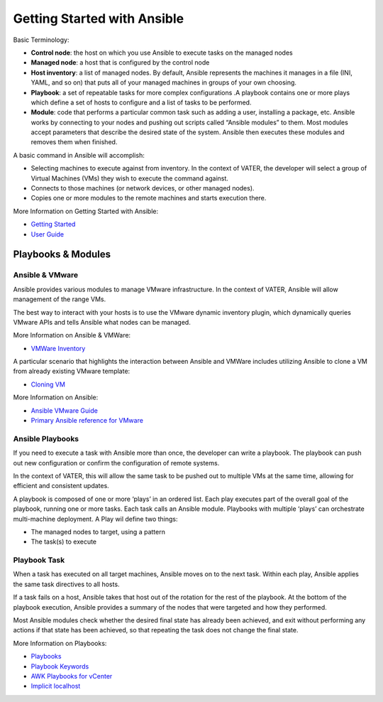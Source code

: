 Getting Started with Ansible
=======

Basic Terminology:

- **Control node**: the host on which you use Ansible to execute tasks on the managed nodes

- **Managed node**: a host that is configured by the control node

- **Host inventory**: a list of managed nodes. By default, Ansible represents the machines it manages in a file (INI, YAML, and so on) that puts all of your managed machines in groups of your own choosing.

- **Playbook**: a set of repeatable tasks for more complex configurations .A playbook contains one or more plays which define a set of hosts to configure and a list of tasks to be performed.

- **Module**: code that performs a particular common task such as adding a user, installing a package, etc. Ansible works by connecting to your nodes and pushing out scripts called “Ansible modules” to them. Most modules accept parameters that describe the desired state of the system. Ansible then executes these modules and removes them when finished.

A basic command in Ansible will accomplish: 

- Selecting machines to execute against from inventory. In the context of VATER, the developer will select a group of Virtual Machines (VMs) they wish to execute the command against. 

- Connects to those machines (or network devices, or other managed nodes).

- Copies one or more modules to the remote machines and starts execution there. 

More Information on Getting Started with Ansible: 

- `Getting Started <https://docs.ansible.com/ansible/latest/user_guide/intro_getting_started.html#intro-getting-started>`_

- `User Guide <https://docs.ansible.com/ansible/latest/user_guide/index.html>`_

Playbooks & Modules
~~~~~~~~~~~~~~~~~~~
 
Ansible & VMware
^^^^^^^^^^^^^^^^
Ansible provides various modules to manage VMware infrastructure. In the context of VATER, Ansible will allow management of the range VMs. 

The best way to interact with your hosts is to use the VMware dynamic inventory plugin, which dynamically queries VMware APIs and tells Ansible what nodes can be managed. 

More Information on Ansible & VMWare: 

- `VMWare Inventory <https://docs.ansible.com/ansible/latest/scenario_guides/vmware_scenarios/vmware_inventory.html>`_

A particular scenario that highlights the interaction between Ansible and VMWare includes utilizing Ansible to clone a VM from already existing VMware template: 

- `Cloning VM <https://docs.ansible.com/ansible/latest/scenario_guides/vmware_scenarios/scenario_clone_template.html>`_
   
More Information on Ansible: 

- `Ansible VMware Guide <https://docs.ansible.com/ansible/latest/scenario_guides/guide_vmware.html>`__

-  `Primary Ansible reference for VMware <https://docs.ansible.com/ansible/latest/collections/community/vmware/index.html#scenario-guide>`_
   
Ansible Playbooks
^^^^^^^^^^^^^^^^^
If you need to execute a task with Ansible more than once, the developer can write a playbook. The playbook can push out new configuration or confirm the configuration of remote systems.

In the context of VATER, this will allow the same task to be pushed out to multiple VMs at the same time, allowing for efficient and consistent updates.

A playbook is composed of one or more ‘plays’ in an ordered list. Each play executes part of the overall goal of the playbook, running one or more tasks. Each task calls an Ansible module.  Playbooks with multiple ‘plays’ can orchestrate multi-machine deployment. A Play wil define two things:

- The managed nodes to target, using a pattern
- The task(s) to execute

Playbook Task
^^^^^^^^^^^^^^

When a task has executed on all target machines, Ansible moves on to the next task. Within each play, Ansible applies the same task directives to all hosts.

If a task fails on a host, Ansible takes that host out of the rotation for the rest of the playbook. At the bottom of the playbook execution, Ansible provides a summary of the nodes that were targeted and how they performed. 

Most Ansible modules check whether the desired final state has already been achieved, and exit without performing any actions if that state has been achieved, so that repeating the task does not change the final state.

More Information on Playbooks: 

-  `Playbooks <https://docs.ansible.com/ansible/latest/user_guide/playbooks_intro.html>`_

-  `Playbook Keywords <https://docs.ansible.com/ansible/latest/reference_appendices/playbooks_keywords.html>`_

-  `AWK Playbooks for vCenter <https://www.robvit.com/ansible-tower-awx/ansible-vmware-playbook-examples/>`_

-  `Implicit localhost <https://docs.ansible.com/ansible/2.6/inventory/implicit_localhost.html>`_


